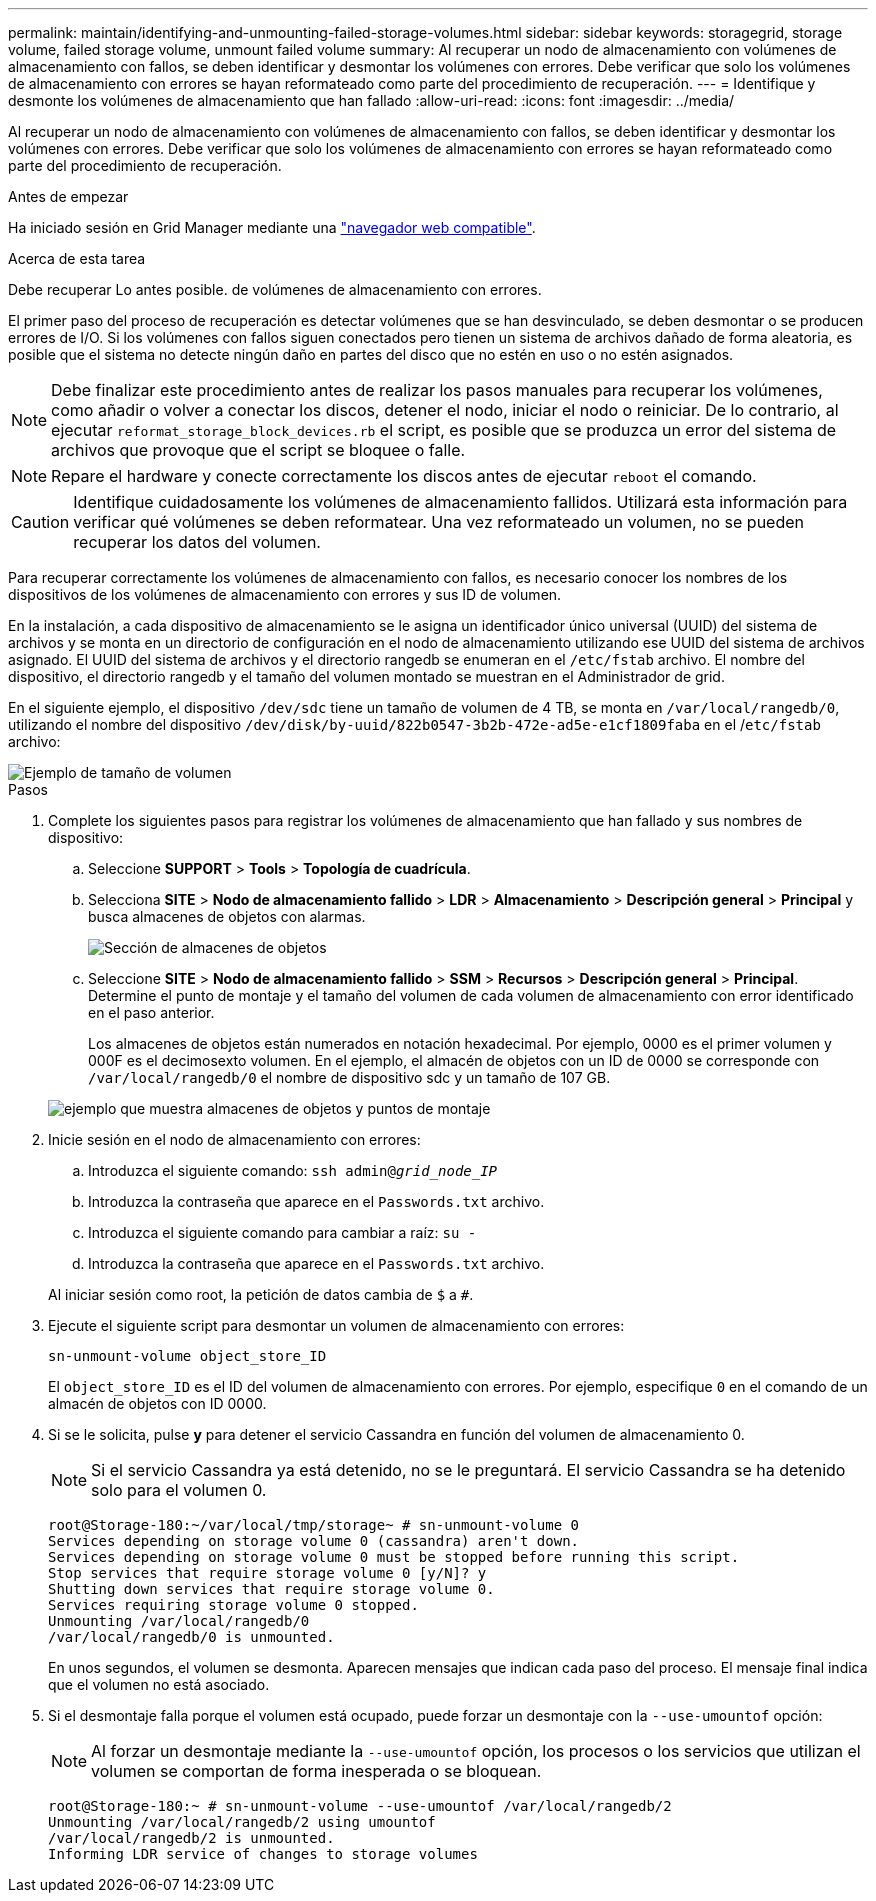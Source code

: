 ---
permalink: maintain/identifying-and-unmounting-failed-storage-volumes.html 
sidebar: sidebar 
keywords: storagegrid, storage volume, failed storage volume, unmount failed volume 
summary: Al recuperar un nodo de almacenamiento con volúmenes de almacenamiento con fallos, se deben identificar y desmontar los volúmenes con errores. Debe verificar que solo los volúmenes de almacenamiento con errores se hayan reformateado como parte del procedimiento de recuperación. 
---
= Identifique y desmonte los volúmenes de almacenamiento que han fallado
:allow-uri-read: 
:icons: font
:imagesdir: ../media/


[role="lead"]
Al recuperar un nodo de almacenamiento con volúmenes de almacenamiento con fallos, se deben identificar y desmontar los volúmenes con errores. Debe verificar que solo los volúmenes de almacenamiento con errores se hayan reformateado como parte del procedimiento de recuperación.

.Antes de empezar
Ha iniciado sesión en Grid Manager mediante una link:../admin/web-browser-requirements.html["navegador web compatible"].

.Acerca de esta tarea
Debe recuperar Lo antes posible. de volúmenes de almacenamiento con errores.

El primer paso del proceso de recuperación es detectar volúmenes que se han desvinculado, se deben desmontar o se producen errores de I/O. Si los volúmenes con fallos siguen conectados pero tienen un sistema de archivos dañado de forma aleatoria, es posible que el sistema no detecte ningún daño en partes del disco que no estén en uso o no estén asignados.


NOTE: Debe finalizar este procedimiento antes de realizar los pasos manuales para recuperar los volúmenes, como añadir o volver a conectar los discos, detener el nodo, iniciar el nodo o reiniciar. De lo contrario, al ejecutar `reformat_storage_block_devices.rb` el script, es posible que se produzca un error del sistema de archivos que provoque que el script se bloquee o falle.


NOTE: Repare el hardware y conecte correctamente los discos antes de ejecutar `reboot` el comando.


CAUTION: Identifique cuidadosamente los volúmenes de almacenamiento fallidos. Utilizará esta información para verificar qué volúmenes se deben reformatear. Una vez reformateado un volumen, no se pueden recuperar los datos del volumen.

Para recuperar correctamente los volúmenes de almacenamiento con fallos, es necesario conocer los nombres de los dispositivos de los volúmenes de almacenamiento con errores y sus ID de volumen.

En la instalación, a cada dispositivo de almacenamiento se le asigna un identificador único universal (UUID) del sistema de archivos y se monta en un directorio de configuración en el nodo de almacenamiento utilizando ese UUID del sistema de archivos asignado. El UUID del sistema de archivos y el directorio rangedb se enumeran en el `/etc/fstab` archivo. El nombre del dispositivo, el directorio rangedb y el tamaño del volumen montado se muestran en el Administrador de grid.

En el siguiente ejemplo, el dispositivo `/dev/sdc` tiene un tamaño de volumen de 4 TB, se monta en `/var/local/rangedb/0`, utilizando el nombre del dispositivo `/dev/disk/by-uuid/822b0547-3b2b-472e-ad5e-e1cf1809faba` en el /`etc/fstab` archivo:

image::../media/mounting_storage_devices.gif[Ejemplo de tamaño de volumen]

.Pasos
. Complete los siguientes pasos para registrar los volúmenes de almacenamiento que han fallado y sus nombres de dispositivo:
+
.. Seleccione *SUPPORT* > *Tools* > *Topología de cuadrícula*.
.. Selecciona *SITE* > *Nodo de almacenamiento fallido* > *LDR* > *Almacenamiento* > *Descripción general* > *Principal* y busca almacenes de objetos con alarmas.
+
image::../media/ldr_storage_object_stores.gif[Sección de almacenes de objetos]

.. Seleccione *SITE* > *Nodo de almacenamiento fallido* > *SSM* > *Recursos* > *Descripción general* > *Principal*. Determine el punto de montaje y el tamaño del volumen de cada volumen de almacenamiento con error identificado en el paso anterior.
+
Los almacenes de objetos están numerados en notación hexadecimal. Por ejemplo, 0000 es el primer volumen y 000F es el decimosexto volumen. En el ejemplo, el almacén de objetos con un ID de 0000 se corresponde con `/var/local/rangedb/0` el nombre de dispositivo sdc y un tamaño de 107 GB.

+
image::../media/ssm_storage_volumes.gif[ejemplo que muestra almacenes de objetos y puntos de montaje]



. Inicie sesión en el nodo de almacenamiento con errores:
+
.. Introduzca el siguiente comando: `ssh admin@_grid_node_IP_`
.. Introduzca la contraseña que aparece en el `Passwords.txt` archivo.
.. Introduzca el siguiente comando para cambiar a raíz: `su -`
.. Introduzca la contraseña que aparece en el `Passwords.txt` archivo.


+
Al iniciar sesión como root, la petición de datos cambia de `$` a `#`.

. Ejecute el siguiente script para desmontar un volumen de almacenamiento con errores:
+
`sn-unmount-volume object_store_ID`

+
El `object_store_ID` es el ID del volumen de almacenamiento con errores. Por ejemplo, especifique `0` en el comando de un almacén de objetos con ID 0000.

. Si se le solicita, pulse *y* para detener el servicio Cassandra en función del volumen de almacenamiento 0.
+

NOTE: Si el servicio Cassandra ya está detenido, no se le preguntará. El servicio Cassandra se ha detenido solo para el volumen 0.

+
[listing]
----
root@Storage-180:~/var/local/tmp/storage~ # sn-unmount-volume 0
Services depending on storage volume 0 (cassandra) aren't down.
Services depending on storage volume 0 must be stopped before running this script.
Stop services that require storage volume 0 [y/N]? y
Shutting down services that require storage volume 0.
Services requiring storage volume 0 stopped.
Unmounting /var/local/rangedb/0
/var/local/rangedb/0 is unmounted.
----
+
En unos segundos, el volumen se desmonta. Aparecen mensajes que indican cada paso del proceso. El mensaje final indica que el volumen no está asociado.

. Si el desmontaje falla porque el volumen está ocupado, puede forzar un desmontaje con la `--use-umountof` opción:
+

NOTE: Al forzar un desmontaje mediante la `--use-umountof` opción, los procesos o los servicios que utilizan el volumen se comportan de forma inesperada o se bloquean.

+
[listing]
----
root@Storage-180:~ # sn-unmount-volume --use-umountof /var/local/rangedb/2
Unmounting /var/local/rangedb/2 using umountof
/var/local/rangedb/2 is unmounted.
Informing LDR service of changes to storage volumes
----

